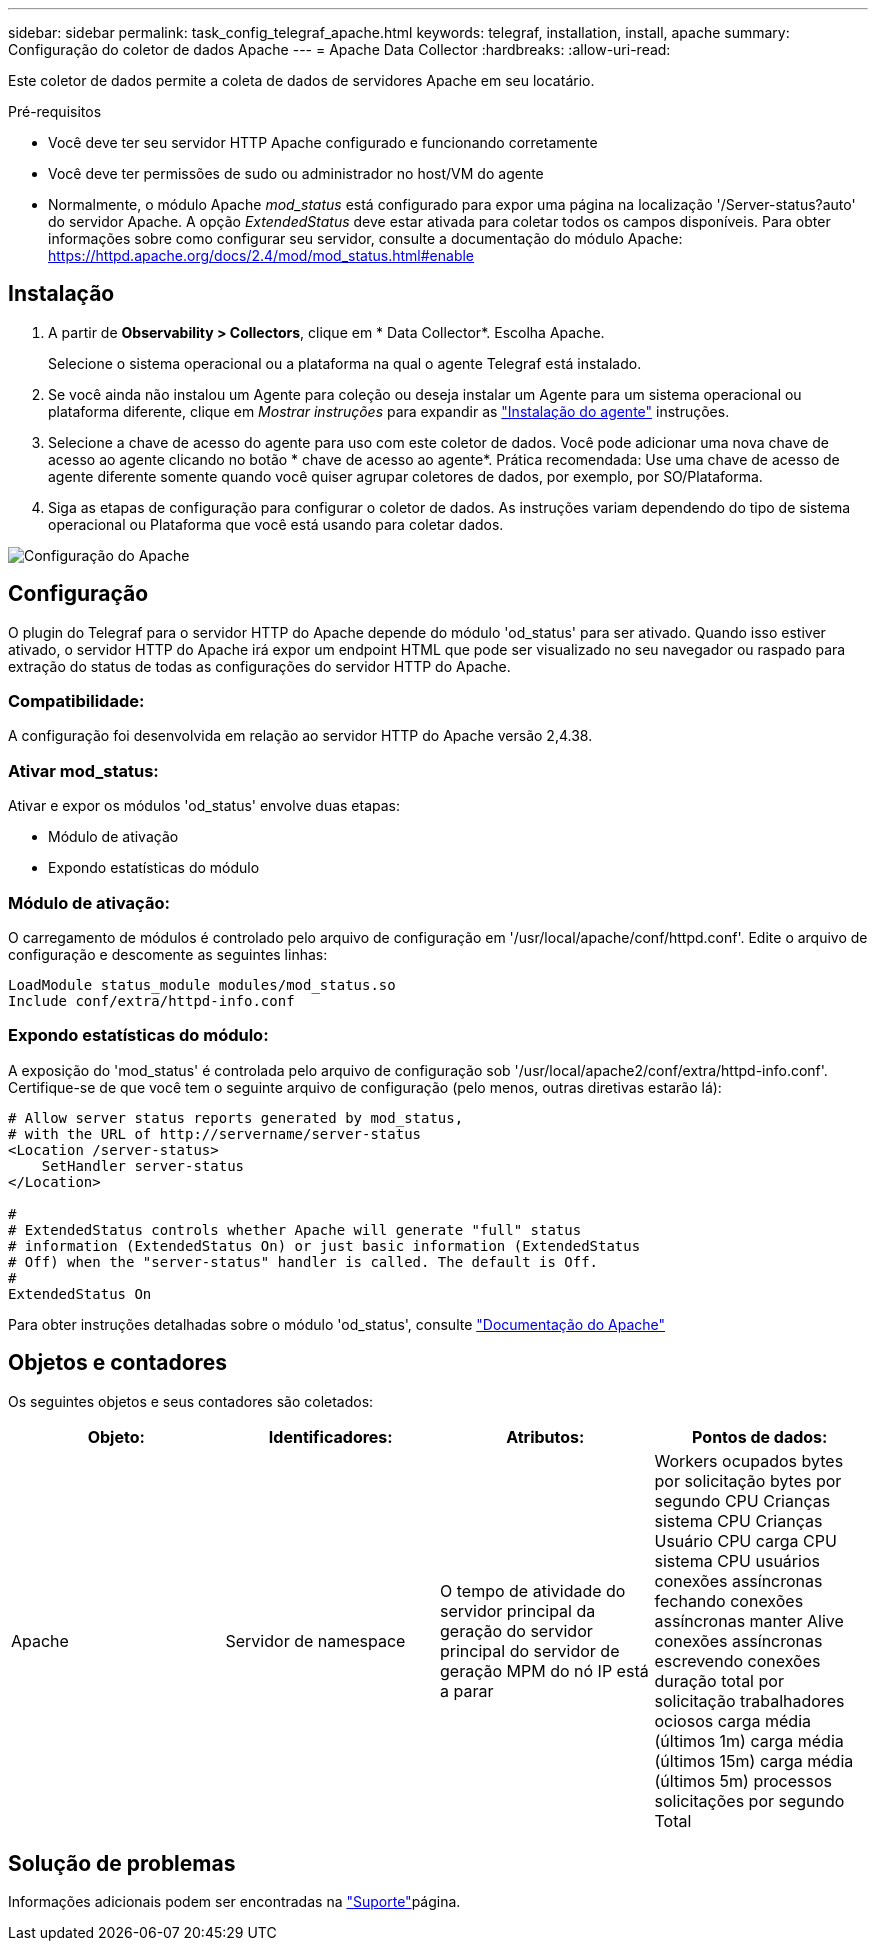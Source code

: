 ---
sidebar: sidebar 
permalink: task_config_telegraf_apache.html 
keywords: telegraf, installation, install, apache 
summary: Configuração do coletor de dados Apache 
---
= Apache Data Collector
:hardbreaks:
:allow-uri-read: 


[role="lead"]
Este coletor de dados permite a coleta de dados de servidores Apache em seu locatário.

.Pré-requisitos
* Você deve ter seu servidor HTTP Apache configurado e funcionando corretamente
* Você deve ter permissões de sudo ou administrador no host/VM do agente
* Normalmente, o módulo Apache _mod_status_ está configurado para expor uma página na localização '/Server-status?auto' do servidor Apache. A opção _ExtendedStatus_ deve estar ativada para coletar todos os campos disponíveis. Para obter informações sobre como configurar seu servidor, consulte a documentação do módulo Apache: https://httpd.apache.org/docs/2.4/mod/mod_status.html#enable[]




== Instalação

. A partir de *Observability > Collectors*, clique em * Data Collector*. Escolha Apache.
+
Selecione o sistema operacional ou a plataforma na qual o agente Telegraf está instalado.

. Se você ainda não instalou um Agente para coleção ou deseja instalar um Agente para um sistema operacional ou plataforma diferente, clique em _Mostrar instruções_ para expandir as link:task_config_telegraf_agent.html["Instalação do agente"] instruções.
. Selecione a chave de acesso do agente para uso com este coletor de dados. Você pode adicionar uma nova chave de acesso ao agente clicando no botão * chave de acesso ao agente*. Prática recomendada: Use uma chave de acesso de agente diferente somente quando você quiser agrupar coletores de dados, por exemplo, por SO/Plataforma.
. Siga as etapas de configuração para configurar o coletor de dados. As instruções variam dependendo do tipo de sistema operacional ou Plataforma que você está usando para coletar dados.


image:ApacheDCConfigLinux.png["Configuração do Apache"]



== Configuração

O plugin do Telegraf para o servidor HTTP do Apache depende do módulo 'od_status' para ser ativado. Quando isso estiver ativado, o servidor HTTP do Apache irá expor um endpoint HTML que pode ser visualizado no seu navegador ou raspado para extração do status de todas as configurações do servidor HTTP do Apache.



=== Compatibilidade:

A configuração foi desenvolvida em relação ao servidor HTTP do Apache versão 2,4.38.



=== Ativar mod_status:

Ativar e expor os módulos 'od_status' envolve duas etapas:

* Módulo de ativação
* Expondo estatísticas do módulo




=== Módulo de ativação:

O carregamento de módulos é controlado pelo arquivo de configuração em '/usr/local/apache/conf/httpd.conf'. Edite o arquivo de configuração e descomente as seguintes linhas:

 LoadModule status_module modules/mod_status.so
 Include conf/extra/httpd-info.conf


=== Expondo estatísticas do módulo:

A exposição do 'mod_status' é controlada pelo arquivo de configuração sob '/usr/local/apache2/conf/extra/httpd-info.conf'. Certifique-se de que você tem o seguinte arquivo de configuração (pelo menos, outras diretivas estarão lá):

[listing]
----
# Allow server status reports generated by mod_status,
# with the URL of http://servername/server-status
<Location /server-status>
    SetHandler server-status
</Location>

#
# ExtendedStatus controls whether Apache will generate "full" status
# information (ExtendedStatus On) or just basic information (ExtendedStatus
# Off) when the "server-status" handler is called. The default is Off.
#
ExtendedStatus On
----
Para obter instruções detalhadas sobre o módulo 'od_status', consulte link:https://httpd.apache.org/docs/2.4/mod/mod_status.html#enable["Documentação do Apache"]



== Objetos e contadores

Os seguintes objetos e seus contadores são coletados:

[cols="<.<,<.<,<.<,<.<"]
|===
| Objeto: | Identificadores: | Atributos: | Pontos de dados: 


| Apache | Servidor de namespace | O tempo de atividade do servidor principal da geração do servidor principal do servidor de geração MPM do nó IP está a parar | Workers ocupados bytes por solicitação bytes por segundo CPU Crianças sistema CPU Crianças Usuário CPU carga CPU sistema CPU usuários conexões assíncronas fechando conexões assíncronas manter Alive conexões assíncronas escrevendo conexões duração total por solicitação trabalhadores ociosos carga média (últimos 1m) carga média (últimos 15m) carga média (últimos 5m) processos solicitações por segundo Total 
|===


== Solução de problemas

Informações adicionais podem ser encontradas na link:concept_requesting_support.html["Suporte"]página.
